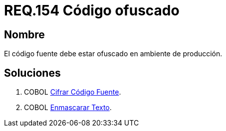 :slug: rules/154/
:category: rules
:description: En el presente documento se detallan los requerimientos de seguridad relacionados al código fuente que compone a las aplicaciones de la compañía. En este requerimiento se establece la importancia de ofuscar el código fuente en ambientes de producción.
:keywords: Requerimiento, Seguridad, Código Fuente, Ofuscar, Ambiente, Producción.
:rules: yes

= REQ.154 Código ofuscado

== Nombre 

El código fuente debe estar ofuscado en ambiente de producción. 


== Soluciones

. +COBOL+ link:../../defends/cobol/cifrar-codigo-fuente/[Cifrar Código Fuente].
. +COBOL+ link:../../defends/cobol/enmascarar-texto/[Enmascarar Texto].